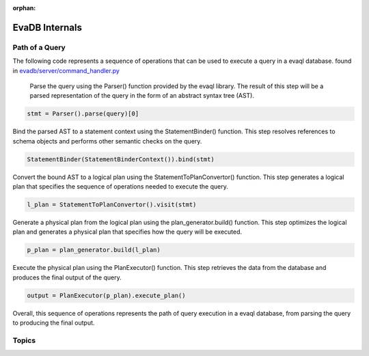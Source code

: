 :orphan:

EvaDB Internals
================

Path of a Query
-------------------

The following code represents a sequence of operations that can be used to execute a query in a evaql database. found in `evadb/server/command_handler.py <https://github.com/georgia-tech-db/evadb/blob/076704705c35245a6c83a626dba599342c59ff64/evadb/server/command_handler.py#L37>`_

    Parse the query using the Parser() function provided by the evaql library. The result of this step will be a parsed representation of the query in the form of an abstract syntax tree (AST).

.. code:: python

    stmt = Parser().parse(query)[0]

Bind the parsed AST to a statement context using the StatementBinder() function. This step resolves references to schema objects and performs other semantic checks on the query.

.. code:: python

    StatementBinder(StatementBinderContext()).bind(stmt)

Convert the bound AST to a logical plan using the StatementToPlanConvertor() function. This step generates a logical plan that specifies the sequence of operations needed to execute the query.

.. code:: python

    l_plan = StatementToPlanConvertor().visit(stmt)

Generate a physical plan from the logical plan using the plan_generator.build() function. This step optimizes the logical plan and generates a physical plan that specifies how the query will be executed.

.. code:: python

    p_plan = plan_generator.build(l_plan)

Execute the physical plan using the PlanExecutor() function. This step retrieves the data from the database and produces the final output of the query.

.. code:: python

    output = PlanExecutor(p_plan).execute_plan()

Overall, this sequence of operations represents the path of query execution in a evaql database, from parsing the query to producing the final output.

Topics
------

